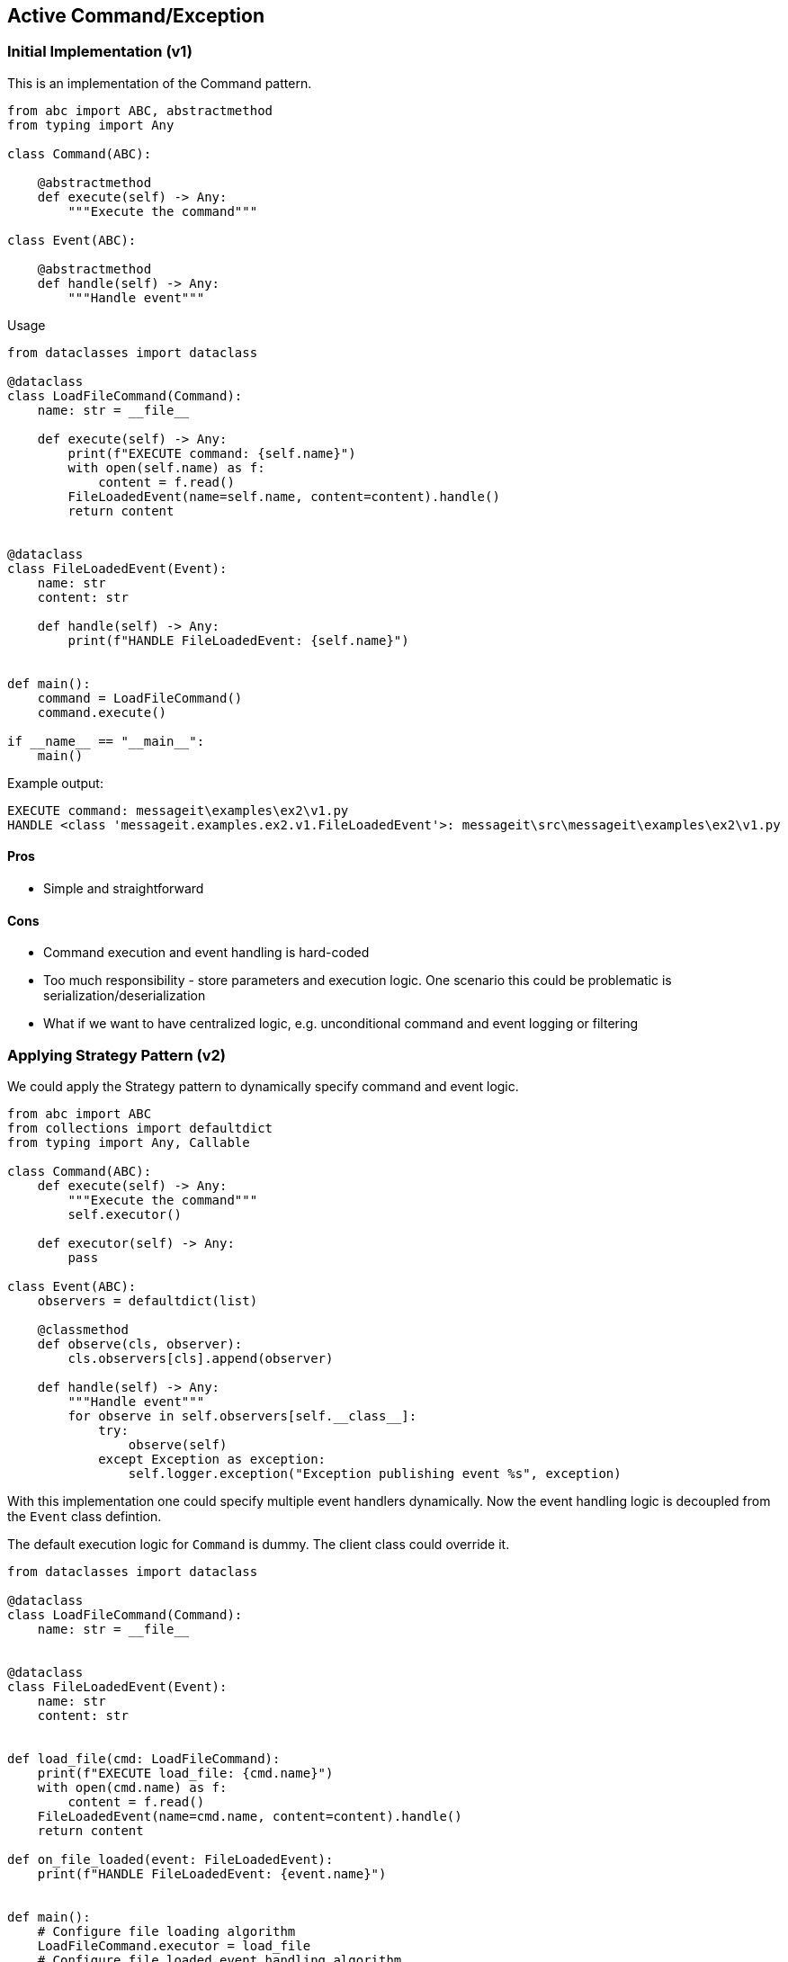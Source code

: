 == Active Command/Exception

=== Initial Implementation (v1)

This is an implementation of the Command pattern.

[source,python]
----
from abc import ABC, abstractmethod
from typing import Any

class Command(ABC):

    @abstractmethod
    def execute(self) -> Any:
        """Execute the command"""

class Event(ABC):

    @abstractmethod
    def handle(self) -> Any:
        """Handle event"""
----

Usage

[source,python]
----
from dataclasses import dataclass

@dataclass
class LoadFileCommand(Command):
    name: str = __file__

    def execute(self) -> Any:
        print(f"EXECUTE command: {self.name}")
        with open(self.name) as f:
            content = f.read()
        FileLoadedEvent(name=self.name, content=content).handle()
        return content


@dataclass
class FileLoadedEvent(Event):
    name: str
    content: str

    def handle(self) -> Any:
        print(f"HANDLE FileLoadedEvent: {self.name}")
    

def main():
    command = LoadFileCommand()
    command.execute()

if __name__ == "__main__":
    main()
----

Example output:

----
EXECUTE command: messageit\examples\ex2\v1.py
HANDLE <class 'messageit.examples.ex2.v1.FileLoadedEvent'>: messageit\src\messageit\examples\ex2\v1.py
----

==== Pros

- Simple and straightforward

==== Cons

- Command execution and event handling is hard-coded
- Too much responsibility - store parameters and execution logic. One scenario this could be problematic is serialization/deserialization
- What if we want to have centralized logic, e.g. unconditional command and event logging or filtering

=== Applying Strategy Pattern (v2)

We could apply the Strategy pattern to dynamically specify command and event logic.

[source,python]
----
from abc import ABC
from collections import defaultdict
from typing import Any, Callable

class Command(ABC):
    def execute(self) -> Any:
        """Execute the command"""
        self.executor()

    def executor(self) -> Any:
        pass

class Event(ABC):
    observers = defaultdict(list)

    @classmethod
    def observe(cls, observer):
        cls.observers[cls].append(observer)

    def handle(self) -> Any:
        """Handle event"""
        for observe in self.observers[self.__class__]:
            try:
                observe(self)
            except Exception as exception:
                self.logger.exception("Exception publishing event %s", exception)
----

With this implementation one could specify multiple event handlers dynamically. Now the event handling logic is decoupled from the `Event` class defintion.

The default execution logic for `Command` is dummy. The client class could override it.

[source,python]
----
from dataclasses import dataclass

@dataclass
class LoadFileCommand(Command):
    name: str = __file__


@dataclass
class FileLoadedEvent(Event):
    name: str
    content: str
    

def load_file(cmd: LoadFileCommand):
    print(f"EXECUTE load_file: {cmd.name}")
    with open(cmd.name) as f:
        content = f.read()
    FileLoadedEvent(name=cmd.name, content=content).handle()
    return content

def on_file_loaded(event: FileLoadedEvent):
    print(f"HANDLE FileLoadedEvent: {event.name}")


def main():
    # Configure file loading algorithm
    LoadFileCommand.executor = load_file
    # Configure file loaded event handling algorithm
    FileLoadedEvent.observe(on_file_loaded)

    command = LoadFileCommand()
    command.execute()
----

The `v2` implementation solves the hard-coded logic. The implementation for command execution and event handling could be specified at runtime.


=== Extract execution logic (v3)

Framework part of our solution might look like following:

[source,python]
----
class Command(ABC):
    ...

class Event(ABC):
    ...

class CommandExecutor:
    executors: dict

    def __init__(self):
        self.executors = {}

    def execute(self, command: Command) -> Any:
        execute = self.executors.get(type(command), None)
        if execute is None:
            raise ValueError(f"Handler not defined for {command}")
        return execute(command)

class EventHandler:
    observers: DefaultDict

    def __init__(self):
        self.observers = DefaultDict(list)

    def observe(self, event_type, observer):
        self.observers[event_type].append(observer)

    def handle(self, event: Event) -> Any:
        """Handle event"""
        for observe in self.observers[type(event)]:
            try:
                observe(event)
            except Exception as exception:
                self.logger.exception("Exception publishing event %s", exception)
----

We used the Mediator pattern to decouple application components from each other.

Example usage could be like follows:

[source,python]
----
from dataclasses import dataclass

@dataclass
class LoadFileCommand(Command):
    name: str = __file__


@dataclass
class FileLoadedEvent(Event):
    name: str
    content: str
    

def load_file(cmd: LoadFileCommand):
    print(f"EXECUTE load_file: {cmd.name}")
    with open(cmd.name) as f:
        content = f.read()
    FileLoadedEvent(name=cmd.name, content=content).handle()
    return content

def on_file_loaded(event: FileLoadedEvent):
    print(f"HANDLE FileLoadedEvent: {event.name}")


def main():
    global handler
    executor = CommandExecutor()
    handler = EventHandler()
    # Configure file loading algorithm
    executor.executors[LoadFileCommand] = load_file
    # Configure file loaded event handling algorithm
    handler.observe(FileLoadedEvent, on_file_loaded)

    command = LoadFileCommand()
    executor.execute(command)

if __name__ == "__main__":
    main()
----

Let's look at our implementation now:

- Our classes follow the single responsibility principle.
- Command and event execution logic could be bound dynamically at run-time
- Command and event execution is loosely coupled with application components through mediator objects.

As you can see now we need to think how to make the command executor and the event handler available to the code. For this we could use Dependency Injection
